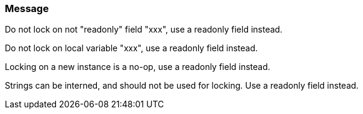 === Message

Do not lock on not "readonly" field "xxx", use a readonly field instead.

Do not lock on local variable "xxx", use a readonly field instead.

Locking on a new instance is a no-op, use a readonly field instead.

Strings can be interned, and should not be used for locking. Use a readonly field instead.

